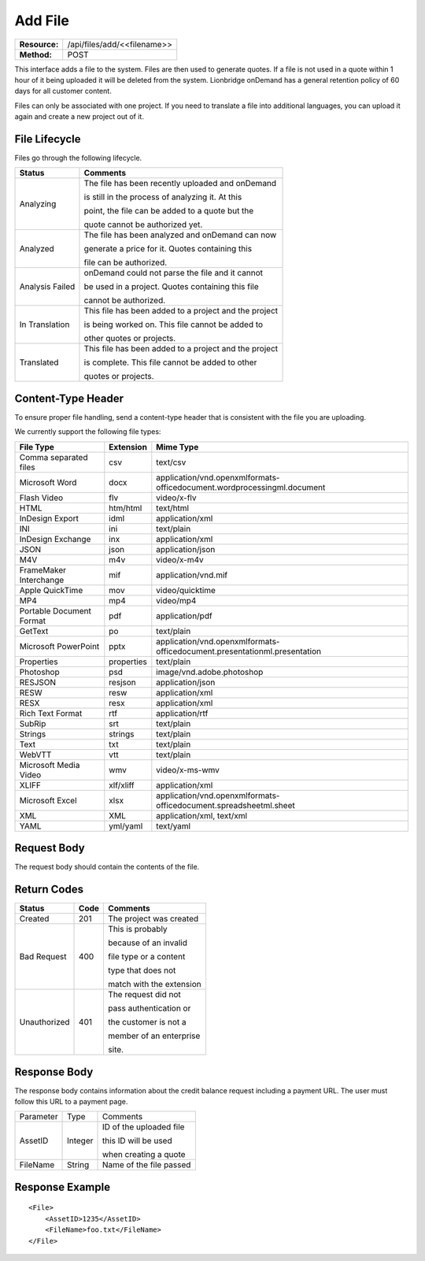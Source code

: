 ===================
Add File
===================

=============  ===========================
**Resource:**  /api/files/add/<<filename>>
**Method:**    POST
=============  ===========================

This interface adds a file to the system. Files are then used to generate quotes.  If a file is not used in a quote
within 1 hour of it being uploaded it will be deleted from the system.  Lionbridge onDemand has a general retention 
policy of 60 days for all customer content.

Files can only be associated with one project. If you need to translate a file into additional languages, you can upload it again
and create a new project out of it.

File Lifecycle
==============

.. file_lifecycle:

Files go through the following lifecycle.


+-------------------------+------------------------------------------------------+
| Status                  | Comments                                             |
+=========================+======================================================+
| Analyzing               | The file has been recently uploaded and onDemand     |
|                         |                                                      |
|                         | is still in the process of analyzing it.  At this    |
|                         |                                                      |
|                         | point, the file can be added to a quote but the      |
|                         |                                                      |
|                         | quote cannot be authorized yet.                      |
+-------------------------+------------------------------------------------------+
| Analyzed                | The file has been analyzed and onDemand can now      |
|                         |                                                      |
|                         | generate a price for it.  Quotes containing this     |
|                         |                                                      |
|                         | file can be authorized.                              |
|                         |                                                      |
+-------------------------+------------------------------------------------------+
| Analysis Failed         | onDemand could not parse the file and it cannot      |
|                         |                                                      |
|                         | be used in a project. Quotes containing this file    |
|                         |                                                      |
|                         | cannot be authorized.                                |
|                         |                                                      |
+-------------------------+------------------------------------------------------+
| In Translation          | This file has been added to a project and the project|
|                         |                                                      |
|                         | is being worked on.  This file cannot be added to    |
|                         |                                                      |
|                         | other quotes or projects.                            |
|                         |                                                      |
+-------------------------+------------------------------------------------------+
| Translated              | This file has been added to a project and the project|
|                         |                                                      |
|                         | is complete. This file cannot be added to other      |
|                         |                                                      |
|                         | quotes or projects.                                  |
|                         |                                                      |
+-------------------------+------------------------------------------------------+


Content-Type Header
===================
To ensure proper file handling, send a content-type header that is consistent with the file you are uploading.  

We currently support the following file types:

+-------------------------+-----------+--------------------------------------------------------------------------------+
| File Type               | Extension | Mime Type                                                                      |
+=========================+===========+================================================================================+
| Comma separated files   | csv       | text/csv                                                                       |
+-------------------------+-----------+--------------------------------------------------------------------------------+
| Microsoft Word          | docx      | application/vnd.openxmlformats-officedocument.wordprocessingml.document        |
+-------------------------+-----------+--------------------------------------------------------------------------------+
| Flash Video             | flv       | video/x-flv                                                                    |
+-------------------------+-----------+--------------------------------------------------------------------------------+
| HTML                    | htm/html  | text/html                                                                      |
+-------------------------+-----------+--------------------------------------------------------------------------------+
| InDesign Export         | idml      | application/xml                                                                |
+-------------------------+-----------+--------------------------------------------------------------------------------+
| INI                     | ini       | text/plain                                                                     |
+-------------------------+-----------+--------------------------------------------------------------------------------+
| InDesign Exchange       | inx       | application/xml                                                                |
+-------------------------+-----------+--------------------------------------------------------------------------------+
| JSON                    | json      | application/json                                                               |
+-------------------------+-----------+--------------------------------------------------------------------------------+
| M4V                     | m4v       | video/x-m4v                                                                    |
+-------------------------+-----------+--------------------------------------------------------------------------------+
| FrameMaker Interchange  | mif       | application/vnd.mif                                                            |
+-------------------------+-----------+--------------------------------------------------------------------------------+
| Apple QuickTime         | mov       | video/quicktime                                                                |
+-------------------------+-----------+--------------------------------------------------------------------------------+
| MP4                     | mp4       | video/mp4                                                                      |
+-------------------------+-----------+--------------------------------------------------------------------------------+
| Portable Document Format| pdf       | application/pdf                                                                |
+-------------------------+-----------+--------------------------------------------------------------------------------+
| GetText                 | po        | text/plain                                                                     |
+-------------------------+-----------+--------------------------------------------------------------------------------+
| Microsoft PowerPoint    | pptx      | application/vnd.openxmlformats-officedocument.presentationml.presentation      |
+-------------------------+-----------+--------------------------------------------------------------------------------+
| Properties              | properties| text/plain                                                                     |
+-------------------------+-----------+--------------------------------------------------------------------------------+
| Photoshop               | psd       | image/vnd.adobe.photoshop                                                      |
+-------------------------+-----------+--------------------------------------------------------------------------------+
| RESJSON                 | resjson   | application/json                                                               |
+-------------------------+-----------+--------------------------------------------------------------------------------+
| RESW                    | resw      | application/xml                                                                |
+-------------------------+-----------+--------------------------------------------------------------------------------+
| RESX                    | resx      | application/xml                                                                |
+-------------------------+-----------+--------------------------------------------------------------------------------+
| Rich Text Format        | rtf       | application/rtf                                                                |
+-------------------------+-----------+--------------------------------------------------------------------------------+
| SubRip                  | srt       | text/plain                                                                     |
+-------------------------+-----------+--------------------------------------------------------------------------------+
| Strings                 | strings   | text/plain                                                                     |
+-------------------------+-----------+--------------------------------------------------------------------------------+
| Text                    | txt       | text/plain                                                                     |
+-------------------------+-----------+--------------------------------------------------------------------------------+
| WebVTT                  | vtt       | text/plain                                                                     |
+-------------------------+-----------+--------------------------------------------------------------------------------+
| Microsoft Media Video   | wmv       | video/x-ms-wmv                                                                 |
+-------------------------+-----------+--------------------------------------------------------------------------------+
| XLIFF                   | xlf/xliff | application/xml                                                                |
+-------------------------+-----------+--------------------------------------------------------------------------------+
| Microsoft Excel         | xlsx      | application/vnd.openxmlformats-officedocument.spreadsheetml.sheet              |
+-------------------------+-----------+--------------------------------------------------------------------------------+
| XML                     | XML       | application/xml, text/xml                                                      |
+-------------------------+-----------+--------------------------------------------------------------------------------+
| YAML                    | yml/yaml  | text/yaml                                                                      |
+-------------------------+-----------+--------------------------------------------------------------------------------+


Request Body
============

The request body should contain the contents of the file. 


Return Codes
============


+-------------------------+-------------------------+-------------------------+
| Status                  | Code                    | Comments                |
+=========================+=========================+=========================+
| Created                 | 201                     | The project was created |
+-------------------------+-------------------------+-------------------------+
| Bad Request             | 400                     | This is probably        |
|                         |                         |                         |
|                         |                         | because of an invalid   |
|                         |                         |                         |
|                         |                         | file type or a content  |
|                         |                         |                         |
|                         |                         | type that does not      |
|                         |                         |                         |
|                         |                         | match with the extension|
|                         |                         |                         |
+-------------------------+-------------------------+-------------------------+
| Unauthorized            | 401                     | The request did not     |
|                         |                         |                         |
|                         |                         | pass authentication or  |
|                         |                         |                         |
|                         |                         | the customer is not a   |
|                         |                         |                         |
|                         |                         | member of an enterprise |
|                         |                         |                         |
|                         |                         | site.                   |
+-------------------------+-------------------------+-------------------------+

Response Body
=============

The response body contains information about the credit balance request 
including a payment URL.  The user must follow this URL to a payment page.

+-------------------------+-------------------------+-------------------------+
| Parameter               | Type                    | Comments                |
+-------------------------+-------------------------+-------------------------+
| AssetID                 | Integer                 | ID of the uploaded file |
|                         |                         |                         |
|                         |                         | this ID will be used    |
|                         |                         |                         |
|                         |                         | when creating a quote   |
|                         |                         |                         |
+-------------------------+-------------------------+-------------------------+
| FileName                | String                  | Name of the file passed |
|                         |                         |                         |
+-------------------------+-------------------------+-------------------------+






Response Example
================

::

    <File>
        <AssetID>1235</AssetID>
        <FileName>foo.txt</FileName>
    </File>
